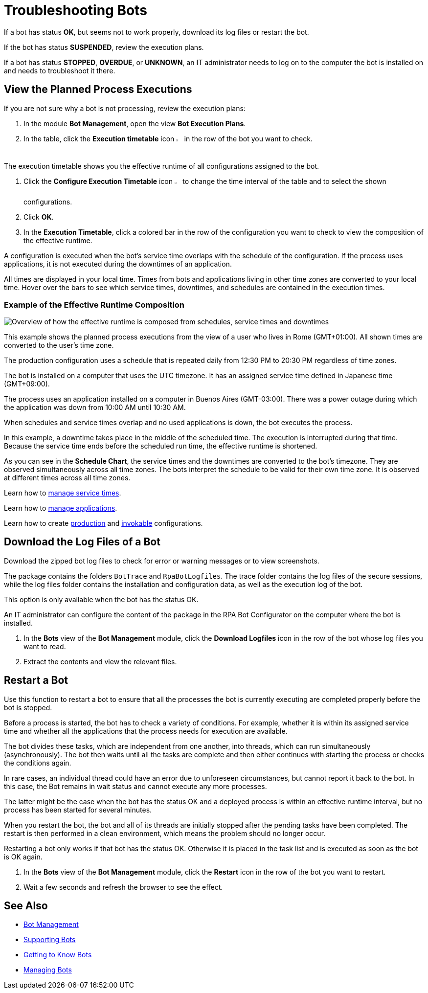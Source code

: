 = Troubleshooting Bots

If a bot has status *OK*, but seems not to work properly, download its log files or restart the bot.

If the bot has status *SUSPENDED*, review the execution plans.

If a bot has status *STOPPED*, *OVERDUE*, or *UNKNOWN*, an IT administrator needs to log on to the computer the bot is installed on and needs to troubleshoot it there.

== View the Planned Process Executions

If you are not sure why a bot is not processing, review the execution plans:

. In the module *Bot Management*, open the view *Bot Execution Plans*.
. In the table, click the *Execution timetable* icon image:executiontimetable-icon.png["calendar symbol",1.5%,1.5%] in the row of the bot you want to check.

The execution timetable shows you the effective runtime of all configurations assigned to the bot.

. Click the *Configure Execution Timetable* icon image:configure-icon.png["wrench symbol",1.5%,1.5%] to change the time interval of the table and to select the shown configurations.
. Click *OK*.
. In the *Execution Timetable*, click a colored bar in the row of the configuration you want to check to view the composition of the effective runtime.

A configuration is executed when the bot's service time overlaps with the schedule of the configuration. If the process uses applications, it is not executed during the downtimes of an application.

All times are displayed in your local time. Times from bots and applications living in other time zones are converted to your local time. Hover over the bars to see which service times, downtimes, and schedules are contained in the execution times.

=== Example of the Effective Runtime Composition

image::rpa_botmanagement_botexecutionplans_example_effectiveschedulecomposition.png["Overview of how the effective runtime is composed from schedules, service times and downtimes"]

This example shows the planned process executions from the view of a user who lives in Rome (GMT+01:00). All shown times are converted to the user's time zone.

The production configuration uses a schedule that is repeated daily from 12:30 PM to 20:30 PM regardless of time zones.

The bot is installed on a computer that uses the UTC timezone. It has an assigned service time defined in Japanese time (GMT+09:00).

The process uses an application installed on a computer in Buenos Aires (GMT-03:00). There was a power outage during which the application was down from 10:00 AM until 10:30 AM.

When schedules and service times overlap and no used applications is down, the bot executes the process.

In this example, a downtime takes place in the middle of the scheduled time. The execution is interrupted during that time. Because the service time ends before the scheduled run time, the effective runtime is shortened.

As you can see in the *Schedule Chart*, the service times and the downtimes are converted to the bot's timezone. They are observed simultaneously across all time zones. The bots interpret the schedule to be valid for their own time zone. It is observed at different times across all time zones.

Learn how to xref:botmanagement-support.adoc#manage-service-times[manage service times].

Learn how to xref:processautomation-prepare-project-application.adoc[manage applications].

Learn how to create xref:processautomation-deploy.adoc#production-configuration[production] and xref:processautomation-deploy.adoc#invokable-configuration[invokable] configurations.

== Download the Log Files of a Bot

Download the zipped bot log files to check for error or warning messages or to view screenshots.

The package contains the folders `BotTrace` and `RpaBotLogfiles`. The trace folder contains the log files of the secure sessions, while the log files folder contains the installation and configuration data, as well as the execution log of the bot.

This option is only available when the bot has the status OK.

An IT administrator can configure the content of the package in the RPA Bot Configurator on the computer where the bot is installed.

. In the *Bots* view of the *Bot Management* module, click the *Download Logfiles* icon in the row of the bot whose log files you want to read.
. Extract the contents and view the relevant files.

== Restart a Bot

Use this function to restart a bot to ensure that all the processes the bot is currently executing are completed properly before the bot is stopped.

Before a process is started, the bot has to check a variety of conditions. For example, whether it is within its assigned service time and whether all the applications that the process needs for execution are available.

The bot divides these tasks, which are independent from one another, into threads, which can run simultaneously (asynchronously). The bot then waits until all the tasks are complete and then either continues with starting the process or checks the conditions again.

In rare cases, an individual thread could have an error due to unforeseen circumstances, but cannot report it back to the bot. In this case, the Bot remains in wait status and cannot execute any more processes.

The latter might be the case when the bot has the status OK and a deployed process is within an effective runtime interval, but no process has been started for several minutes.

When you restart the bot, the bot and all of its threads are initially stopped after the pending tasks have been completed. The restart is then performed in a clean environment, which means the problem should no longer occur.

Restarting a bot only works if that bot has the status OK. Otherwise it is placed in the task list and is executed as soon as the bot is OK again.

. In the *Bots* view of the *Bot Management* module, click the *Restart* icon in the row of the bot you want to restart.
. Wait a few seconds and refresh the browser to see the effect.

== See Also

* xref:botmanagement-overview.adoc[Bot Management]
* xref::botmanagement-support.adoc[Supporting Bots]
* xref::botmanagement-know.adoc[Getting to Know Bots]
* xref::botmanagement-manage.adoc[Managing Bots]
//* xref::botmanagement-troubleshoot.adoc[Troubleshooting Bots]

